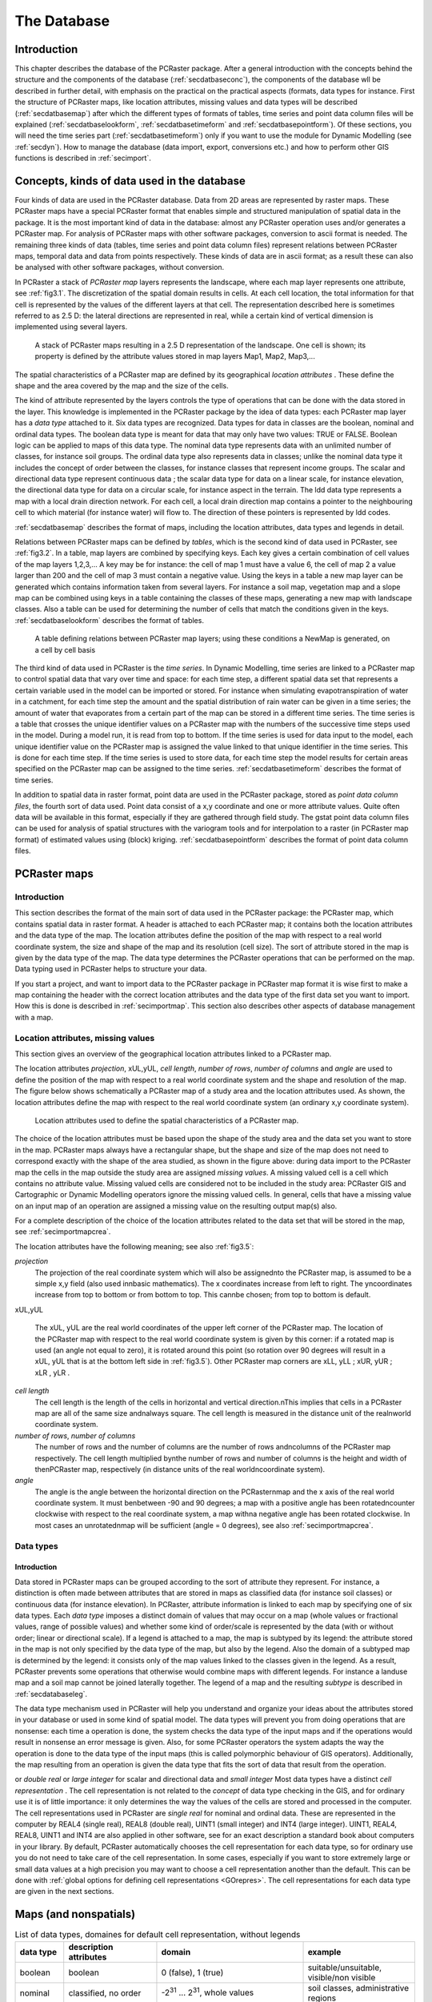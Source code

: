 

.. _secdatbase:

************
The Database
************


.. _secdatbaseintro:

Introduction
============

This chapter describes the database of the PCRaster package. After a general introduction with the concepts behind the structure and the components of the database
(:ref:`secdatbaseconc`), the components of the database wll be described in further detail, with emphasis on the practical on the practical aspects (formats, data types for instance. First the structure of PCRaster maps, like location attributes, missing values and data types will be described (:ref:`secdatbasemap`) after which the different types of formats of tables, time series and point data column files will be explained (:ref:`secdatbaselookform`, :ref:`secdatbasetimeform` and :ref:`secdatbasepointform`).   Of these sections, you will need the time series part (:ref:`secdatbasetimeform`) only if you want to use the module for Dynamic Modelling (see  :ref:`secdyn`). How to manage the database (data import, export, conversions etc.) and how to perform other GIS functions is described in :ref:`secimport`.



.. _secdatbaseconc:

Concepts, kinds of data used in the database
============================================

Four kinds of data are used in the PCRaster database.  Data from
2D areas are represented by raster maps. These PCRaster maps have a
special PCRaster format that enables simple and structured manipulation
of spatial data in the package. It is the most important kind of data
in the database: almost any PCRaster operation uses and/or generates a
PCRaster map. For analysis of PCRaster maps with other software packages,
conversion to ascii format is needed. The remaining three kinds of
data (tables, time series and point data column files) represent
relations between PCRaster maps, temporal data and data from points
respectively. These kinds of data are in ascii format; as a result these
can also be analysed with other software packages, without conversion.


.. _PCRasterMapConc:



.. _LocAtCon:

.. index::
   single: map, PCRaster - ; concept of

.. index::
   single: location attributes; concept of

In PCRaster a stack of :emphasis:`PCRaster map` layers represents the landscape, where each map layer represents one attribute, see :ref:`fig3.1`. The discretization of the spatial domain results in cells. At each cell location, the total information for that cell is represented by the values of the different layers at that cell. The representation described here is sometimes referred to as 2.5 D: the lateral directions are represented in real, while a certain kind of vertical dimension is implemented using several layers.

.. _fig3.1:

.. figure:: ../figures/stack.png

   A stack of PCRaster maps resulting in a 2.5 D representation of the landscape. One cell is shown; its property is defined by the attribute values stored in map layers Map1, Map2, Map3,...

The spatial characteristics of a PCRaster map are defined by its geographical :emphasis:`location attributes`  . These define the shape and the area covered by the map and the size of the cells.

.. _DatTypeCo:



.. _classdatInt:



.. _contidatInt:

.. index::
   single: data type; concept of

.. index::
   single: classified data, data types for

.. index::
   single: continuous data, data types for

The kind of attribute represented by the layers controls the type of operations that can be done with the data stored in the layer. This knowledge is implemented in the PCRaster package by the idea of  data types: each PCRaster map layer has a :emphasis:`data type` attached to it. Six data types are recognized. Data types for data in classes are the boolean, nominal and ordinal data types. The boolean data type is meant for data that may only have two values: TRUE or FALSE. Boolean logic can be applied to maps of this data type. The nominal data type represents data with an unlimited number of classes, for instance soil groups. The ordinal data type also represents data in classes; unlike the nominal data type it includes the concept of order between the classes, for instance classes that represent income groups. The scalar and directional data type represent continuous data ; the scalar data type for data on a linear scale, for instance elevation, the directional data type for data on a circular scale, for instance aspect in the terrain. The ldd data type represents a map with a local drain direction network. For each cell, a local drain direction map contains a pointer to the neighbouring cell to which material (for instance water) will flow to.  The direction of these pointers is represented by ldd codes.

:ref:`secdatbasemap` describes the format of maps, including the location attributes, data types and legends in detail.

.. _keyconc:

.. index::
   single: key; concept

Relations between PCRaster maps can be defined by :emphasis:`tables`, which is the second kind of data used in PCRaster, see :ref:`fig3.2`. In a table, map layers are combined by specifying keys. Each key gives a certain combination of cell values of the map layers 1,2,3,... A key may be for instance: the cell of map 1 must have a value 6, the cell of map 2 a value larger than 200 and the cell of map 3 must contain a negative value.  Using the keys in a table a new map layer can be generated which contains information taken from several layers. For instance a soil map, vegetation map and a slope map can be combined using keys in a table containing the classes of these maps, generating a new map with landscape classes.  Also a table can be used for determining the number of cells that match the conditions given in the keys. :ref:`secdatbaselookform` describes the format of tables.

.. _fig3.2:

.. figure:: ../figures/stackrel.png

   A table defining relations between PCRaster map layers; using these conditions a NewMap is generated, on a cell by cell basis

.. _TimeSerConc:

.. index::
   single: time series; concept of

The third kind of data used in PCRaster is the :emphasis:`time series`. In Dynamic Modelling, time series are linked to a PCRaster map to control spatial data that vary over time and space: for each time step, a different spatial data set that represents a certain variable used in the model can be imported or stored. For instance when simulating evapotranspiration of water in a catchment, for each time step the amount and the spatial distribution of rain water can be given in a time series; the amount of water that evaporates from a certain part of the map can be stored in a different time series. The time series is a table that crosses the unique identifier values on a PCRaster map with the numbers of the successive time steps used in the model. During a model run, it is read from top to bottom. If the time series is used for data input to the model, each unique identifier value on the PCRaster map is assigned the value linked to that unique identifier in the time series. This is done for each time step.  If the time series is used to store data, for each time step the model results for certain areas specified on the PCRaster map can be assigned to the time series. :ref:`secdatbasetimeform` describes the format of time series.

.. _PointDatCol:

.. index::
   single: point data column files; concept of

In addition to spatial data in raster format, point data are used in the PCRaster package, stored as :emphasis:`point data column files`, the fourth sort of data used. Point data consist of a x,y coordinate and one or more attribute values. Quite often data will be available in this format, especially if they are gathered through field study. The gstat point data column files can be used for analysis of spatial structures with the variogram tools and for interpolation to a raster (in PCRaster map format) of estimated values using (block) kriging.  :ref:`secdatbasepointform` describes the format of point data column files.



.. _secdatbasemap:

PCRaster maps
=============


.. _secdatbasemapintro:

Introduction
------------
.. _mapconi:

.. index::
   single: map, PCRaster - ; format of

This section describes the format of the main sort of data used in the PCRaster package: the PCRaster map, which contains spatial data in raster format. A header is attached to each PCRaster map; it contains both the location attributes and the data type of the map.  The location attributes define the position of the map with respect to a real world coordinate system, the size and shape of the map and its resolution (cell size). The sort of attribute stored in the map is given by the data type of the map. The data type determines the PCRaster operations that can be performed on the map. Data typing used in PCRaster helps to structure your data.


If you start a project, and want to import data to the PCRaster package
in PCRaster map format it is wise first to make a map containing the
header with the correct location attributes and the data type of the
first data set you want to import. How this is done is described in
:ref:`secimportmap`.  This section also describes other aspects of database management with a map.



.. _secdatbasemaphead:

Location attributes, missing values
-----------------------------------
.. _LocAtDes:

.. index::
   single: location attributes; description of

This section gives an overview of the geographical location attributes  linked to a PCRaster map.

The location attributes :emphasis:`projection`, xUL,yUL, :emphasis:`cell length`, :emphasis:`number
of rows`, :emphasis:`number of columns` and :emphasis:`angle` are used to define the position of the map with respect to a real world coordinate system and the shape and resolution of the map. The figure below shows schematically a PCRaster map of a study area and the location attributes used. As shown, the location attributes define the map with respect to the real world coordinate system (an ordinary x,y coordinate system).

.. _fig3.5:

.. figure:: ../figures/locattr.png

   Location attributes used to define the spatial characteristics of a PCRaster map.

.. _missingvaluemaps:

.. index::
   single: missing value; in maps, explained

The choice of the location attributes must be based upon the shape of the study area and the data set you want to store in the map. PCRaster maps always have a rectangular shape, but the shape and size of the map does not need to correspond exactly with the shape of the area studied, as shown in the figure above: during data import to the PCRaster map the cells in the map outside the study area are assigned :emphasis:`missing values`. A missing valued cell is a cell which contains no attribute value. Missing valued cells are considered not to be included in the study area: PCRaster GIS and Cartographic or Dynamic Modelling operators ignore the missing valued cells. In general, cells that have a missing value on an input map of an operation are assigned a missing value on the resulting output map(s) also.


For a complete description of the choice of the location attributes
related to the data set that will be stored in the map, see :ref:`secimportmapcrea`.


The location attributes have the following meaning; see also
:ref:`fig3.5`:

:emphasis:`projection`
   The projection of the real coordinate system which will also be assignednto the PCRaster map, is assumed to be a simple x,y field (also used innbasic mathematics). The x coordinates increase from left to right. The yncoordinates increase from top to bottom or from bottom to top. This cannbe chosen; from top to bottom is default.

xUL,yUL

   The xUL, yUL are the real world coordinates of the upper left corner  of the PCRaster map. The location of the PCRaster map with respect to the real world coordinate system is given by this corner: if a rotated map is used (an angle not equal to zero), it is rotated around this point (so rotation over 90 degrees will result in a xUL, yUL that is at the bottom left side in :ref:`fig3.5`). Other PCRaster map corners are xLL,  yLL ; xUR, yUR ; xLR , yLR .

:emphasis:`cell length`
   The cell length is the length of the cells in horizontal and vertical direction.nThis implies that cells in a PCRaster map are all of the same size andnalways square. The cell length is measured in the distance unit of the realnworld coordinate system.

:emphasis:`number of rows`, :emphasis:`number of columns`
   The number of rows and the number of columns are the number of rows andncolumns of the PCRaster map respectively. The cell length multiplied bynthe number of rows and number of columns is the height and width of thenPCRaster map, respectively (in distance units of the real worldncoordinate system).

:emphasis:`angle`
   The angle is the angle between the horizontal direction on the PCRasternmap and the x axis of the real world coordinate system. It must benbetween -90 and 90 degrees; a map with a positive angle has been rotatedncounter clockwise with respect to the real coordinate system, a map withna negative angle has been rotated clockwise. In most cases an unrotatednmap will be sufficient (angle = 0 degrees), see also :ref:`secimportmapcrea`.





.. _secdatbasemaptype:

Data types
----------


.. _datTYPDes:

Introduction
^^^^^^^^^^^^
.. _DomOfMap:



.. _SUBtypeIntro:

.. index::
   single: data type; domain defined by

.. index::
   single: data type; subtype

Data stored in PCRaster maps can be grouped according to the sort of attribute they represent. For instance, a distinction is often made between attributes that are stored in maps as classified data (for instance soil classes) or continuous data (for instance elevation). In PCRaster, attribute information is linked to each map by specifying one of six data types. Each :emphasis:`data type` imposes a distinct domain of values    that may occur on a map (whole values or fractional values, range of possible values) and whether some kind of order/scale is represented by the data (with or without order; linear or directional scale). If a legend is attached to a map, the map is subtyped   by its legend: the attribute stored in the map is not only specified by the data type of the map, but also by the legend. Also the domain of a subtyped map is determined by the legend: it consists only of the map values linked to the classes given in the legend. As a result, PCRaster prevents some operations that otherwise would combine maps with different legends. For instance a landuse map and a soil map cannot be joined laterally together. The legend of a map and the resulting :emphasis:`subtype` is described in :ref:`secdatabaseleg`.

.. _DatREAS:



.. _polymorBEH:

.. index::
   single: data type; concept of

.. index::
   single: polymorphic behaviour

The data type mechanism used in PCRaster will help you understand and organize your ideas about the attributes stored in your database or used in some kind of spatial model. The data types will prevent you from doing operations that are nonsense: each time a operation is done, the system checks the data type of the input maps and if the operations would result in nonsense an error message is given. Also, for some PCRaster operators the system adapts the way the operation is done to the data type of the input maps (this is called polymorphic behaviour of GIS operators). Additionally, the map resulting from an operation is given the data type that fits the sort of data that result from the operation.

.. _CelREPDE:



.. _SingREALCELL:



.. _DuobleREALCELL:



.. _SmallInteg:



.. _LargeIn:



.. _PrecVALU:

.. index::
   single: cell; representation

.. index::
   single: REAL4

.. index::
   single: double real cell representation

.. index::
   single: small integer cell representation

.. index::
   single: INT4

.. index::
   single: precision of cell values

or :emphasis:`double real` or :emphasis:`large integer` for scalar and directional data and :emphasis:`small integer`  Most data types have a distinct :emphasis:`cell representation` . The cell representation is not related to the :emphasis:`concept` of data type checking in the GIS, and for ordinary use it is of little importance: it only determines the way the values of the cells are stored and processed in the computer. The cell representations used in PCRaster are :emphasis:`single real`   for nominal and ordinal data. These are represented in the computer by REAL4 (single real), REAL8 (double real), UINT1 (small integer) and INT4 (large integer). UINT1, REAL4, REAL8, UINT1 and INT4 are also applied in other software, see for an exact description a standard book about computers in your library. By default, PCRaster automatically chooses the cell representation for each data type, so for ordinary use you do not need to take care of the cell representation. In some cases, especially if you want to store extremely large or small data values at a high precision you may want to choose a cell representation another than the default. This can be done with :ref:`global options for defining cell representations <GOrepres>`.  The cell representations for each data type are given in the next sections.

Maps (and nonspatials)
======================


.. table:: List of data types, domaines for default cell representation, without legends

  =========== ======================================= ============================================================================ ========================================
  data type   description attributes                  domain                                                                       example
  =========== ======================================= ============================================================================ ========================================
  boolean     boolean                                 0 (false), 1 (true)                                                          suitable/unsuitable, visible/non visible
  nominal     classified, no order                    -2\ :sup:`31` ... 2\ :sup:`31`, whole values                                 soil classes, administrative regions
  ordinal     classified, order                       -2\ :sup:`31` ... 2\ :sup:`31`, whole values                                 succession stages, income groups
  scalar      continuous, lineair                     -10\ :sup:`37`...10\ :sup:`37`, real values                                  elevation, temperature
  directional continuous, directional                 0 to 2 pi (radians), or to 360 (degrees), and -1 (no direction), real values aspect
  ldd         local drain direction to neighbour cell 1...9 (codes of drain directions)                                            drainage networks, wind directions
  =========== ======================================= ============================================================================ ========================================




.. _formboolean:

Boolean data type
-----------------

The domain of the Boolean data type is 1 (Boolean TRUE) and 0 (Boolean
FALSE). It is used for all attributes that only may have a value TRUE or
FALSE, for instance 'suitable or unsuitable for maize', or to specify
cells that come into a class or do not come into a class, for instance
cells with a watch-tower or cells without a watch-tower.  A legend can
be made for a map of data type Boolean; it has no effect on the domain
of the map.




.. _formordinal:

Ordinal data type
-----------------

The ordinal data type is used for classified data that represent some
kind of order. For instance stages of succession or soil texture
measured at an ordinal scale (silt, sand, gravel for instance).
Any number in the
domain can be chosen to represent an ordinal class, but normally
for the first class an ordinal value of 1 is chosen and for the
next classes the values 2, 3,.. etc.; a value of 0 is chosen
for cells that do not come into a class.
If the cell representation
large integer is chosen (default) the domain consists of all whole
values between -2\ :sup:`31` and 2\ :sup:`31`. If the small cell representation is used, the domain consists of whole values equal to or between 0 and 255.


A legend can be attached to a map of ordinal data type, see
:ref:`secdatabaseleg`. This results in subtyping of the map.



.. _formnominal:

Nominal data type
^^^^^^^^^^^^^^^^^

The nominal data type is used for classified data without order. It
represents attributes described by classes, for instance a map with soil
classes.

Any number in the
domain can be chosen to represent an ordinal class, but normally
for the first class an nominal value of 1 is chosen and for the
next classes the values 2, 3,.. etc.; a value of 0 is chosen
for cells that do not come into a class.
If the cell representation
large integer is chosen (default) the domain consists of all whole
values between -2\ :sup:`31` and 2\ :sup:`31`. If the small cell representation is used, the domain consists of whole values equal to or between 0 and 255.


A legend can be attached to a map of nominal data type, see
:ref:`secdatabaseleg`. This results in subtyping of the map.



.. _formscalar:

Scalar data type
^^^^^^^^^^^^^^^^

The scalar data type is used for continuous data that do not represent a
direction, for instance number of inhabitants, air particle concentration,
amount of rain, elevation, or wind speed. The default cell representation
is single real, which allows for storing and processing real values of
data between -1*10\ :sup:`37` and 1*10 \ :sup:`37`, using a maximum of six decimals.



.. _formdirectional:

Directional data type
^^^^^^^^^^^^^^^^^^^^^

The directional data type is used for continuous data that represent a
direction. The domain depends on the sort of directional data that is
used: if the global option :literal:`--degrees` is set (for global options see :ref:`secimportopt`), the domain consists of real values equal to 0 or between 0 and 360 degrees and the number -1 for cells without a direction (-1 and [0,360> which means that 360 is not in the domain). If the global option :literal:`--radians` is set the direction is given in radians, the domain is [0,2pi> and the number -1  for cells without a direction. The value -1 is not a missing value: it represents a cell for which no direction can be given. For instance a cell in a flat terrain does not have an aspect; as a result it has the value -1 on a map with aspects. The direction in the map of a directional value 0 depends on the location attribute angle of the map, see :ref:`secdatbasemaphead` : a cell value of 0 points to the North of the map (the y direction of the real world coordinate system), the remaining values increase in clock wise direction. In most cases the top of the map will be the North (location attribute angle = 0 degrees). In these cases a directional value 0 is to the top of the map and 90 degrees (East) corresponds with a direction to the right side of the PCRaster map.


The directional data type can be used for all attributes that have
a circular scale, for instance orientation or a year scale. Default
the cell representation is single real; double real can be chosen
for a higher precision, but in almost any case single real will give
satisfying results.  Note that statistics of directional data, like
mean and variance, are computed in a different way than for scalar data
(see also :ref:`mardia72 <bibliography>`).  So always use the directional data type for directional data: PCRaster will automatically apply statistics for directional data to the map values.



.. _formldd:

Ldd data type
^^^^^^^^^^^^^
.. _LocDrDirNWDescr:
.. index::
   single: local drain direction network


The ldd data type is used for maps that represent a local drain direction network . A local drain direction network is made up of a network of cells; each cell has a whole value from 1 to 9.  These codes identify the neighbour of the cell to which material flows. The values have the meaning shown in in the figure below; note that the values are chosen to resemble the numeric key pad of your computer.

.. _figfildd:

.. figure:: ../figures/lddcode.png

   Directions of ldd codes.

.. _pitref:
.. index::
   single: pit

A value 5 (centre) defines a cell without local drain direction (a pit).  For instance, during transport of material, a cell with value 3 designates flow to the bottom right neighbouring cell. The value 5 represents a pit : this is a cell without drainage to one of its neighbours.

.. _OulLetP:

.. index::
   single: outlet point

.. _SoundLDD:
.. index::
   single: ldd data type; sound/unsound ldd

Since the local drain direction network on a map of ldd data type defines a relationship between cells, a map of this data type must meet some requirements to safeguard these relationships. If a map meets these requirements it contains a so called :emphasis:`sound ldd network`. A ldd map is sound if it is a map containing only whole values from 1 to 9 or missing values. Additionally the values on the map must be ordered in such a way that each downstream path starting at a non-missing value cell ends in a pit cell. A downstream path consists of the consecutively neighbouring downstream cells; the pit cell at the end of the path is called the :emphasis:`outlet point` of the cell where the path started.

.. _unsoundLdd:

.. index::
   single: unsound ldd

.. _CycleDe:

.. index::
   single: cycle in an ldd

Here is a (non exhaustive) list of situations which cause a ldd to be :emphasis:`unsound`:

* a cell on the border of the map has a local drain direction to the
  outside of the map. For example, a ldd code 7, 8 or 9 on the first (top)
  row of cells or a value 7, 4 or 1 on the first (left) column of cells
  of the map.

* a cell with a local drain direction to a cell with a missing value. For
  example a cell with a value 3 while its bottom right neighbour is a
  missing value.

* The ldd contains a cycle.
  A cycle is a set of cells that do not drain to a pit because they drain to
  each other in a closed cycle.  The smallest cycle consists of two cells
  with local drain directions to each other; larger cycles may consist of
  several cells.

A ldd that is not sound cannot be used for PCRaster operations. So
you must always prevent operations that may generate an unsound ldd.
Normally, a ldd network is made from an elevation map using the
operator lddcreate. This will always result in a ldd that is sound. Other operations that can be used to generate a map of ldd data type will almost always result in a ldd that is unsound; examples are asc2map, col2map, cover, lookup. Some operations for making changes in a ldd must be done with care: editing using aguila and also cutting in a ldd map: always use the operator lddmask for cutting instead of for instance if then, if then else.  A ldd that is not sound can be made sound using the operator lddrepair. Always use this operator if you are not sure whether your ldd is sound; it will be repaired if it is unsound.



.. _secdatabaseleg:

Legends
-------

Legend labels can be attached to boolean, nominal and ordinal maps with
the operator legend.

.. index::
   single: format; table

.. index::
   single: table; file format of
.. _secdatbaselookform:

Table format
============

This section describes the format used for tables.
The concept of tables specifying relations between PCRaster maps
was discussed earlier in this chapter (:ref:`secdatbaseconc`).
For creating and editing a table see :ref:`secimportlook`.


Two formats for tables are used, a :emphasis:`column table` and a :emphasis:`matrix table`. By default, PCRaster uses column tables. If you want to specify relations between only two maps it is sometimes better to use matrices instead. This is done by setting the global option :literal:`--matrixtable` (for global options, see :ref:`secimportopt`). The formats of tables are:

.. _ColTabForm:

.. index::
   single: column; table


.. _KeyColFor:



.. _KeyFIELD:



.. _ValFiel:



.. _Tuple:

.. index::
   single: key; column

.. index::
   single: key; field

.. index::
   single: value field

.. index::
   single: tuple

column table
------------

In the column table relations between the values of several maps expression1, expession2,...expressionN are given, where an expression can be a PCRaster map or a computation with PCRaster operators resulting in a PCRaster map. For each combination of values of expression1, expression2,...expressionN a new value can be specified.

For example:


  ==== == ===== =
  <2,> 3  <,12> 1
  <,2] 3  <,12> 3
  <2,> 14 <,12> 7
  <,2] 14 <,12> 9
  <2,> 14 8     4
  <,2] 14 8     8
  ==== == ===== =

The first, second and third column give the values of expression1, expression2 and expression3 respectively; the fourth column contains the value fields.

The column table is an ascii file that consists of a number of N+1 columns.  The first N columns are key columns, where N is the number of maps.  The key columns consist of key fields; each key field is one value or a range of values. The key fields in the first column are linked to cell values of :emphasis:`expression`\ 1, the key fields in the second column to values on :emphasis:`expression`\ 2, and so on, where the key fields in the :emphasis:`n`\ th column are linked to values on :emphasis:`expression`\ n.  The last column (column number :emphasis:`n`\ +1) contains so-called value fields; these are new values that may be assigned to a new PCRaster map. Sometimes, if the table operator is used these will contain the number of cells (score) that match the key. Each row in the column table is called a tuple. Of course, it consists of :emphasis:`n` key fields and one value field.


The fields are separated by one or more spaces or tabs. The number of
spaces or tabs does not matter. A value field is one single value. A key
field is a single value, or a range of values, where a range of values
is typed as: '[' or '<' symbol, minimum value, comma (, character),
maximum value, ']' or '>' symbol. The minimum and maximum values are
included in the range if square brackets ('[' and ']') are used, they
are not included if point brackets ('<' or '>') are used. Omitting
a value in the range definition means infinity. Ranges can be used for
nominal, ordinal, scalar and directional data types. Values in keys
are typed as an ordinary number (for instance 24.453) or by using
:emphasis:`base`  \ :sub:`10`  exponentials (for instance 32.45e3 means 32450). Column tables may consist of as many tuples as needed. Remember that when linking maps with the operator :ref:`lookup <lookup>` , for each cell the value field is assigned of the :emphasis:`first` tuple (from top to bottom) that matches the set of expression1, expression2,...expressionN values of the cell.

.. _MatrTabForm:

.. index::
   single: matrix table

.. _KeyFieldMatTab:



.. _ValFielMatTab:

.. index::
   single: key; field

.. index::
   single: value field

matrix table
------------

A 2D matrix table contains the relations between two expressions expression1, expression2, where an expression is a PCRaster map or a computation with PCRaster operators resulting in a PCRaster map.

Example:


  === === === === ===
  -99 1   2   3   4
  12  6.5 6.5 6   6
  14  -4  -4  -4  -4
  16  -13 -13 -12 -12
  === === === === ===

The fields in the first row contain values of expression1; the fields in the first column contain values of expression2. The field in the top left corner is a dummy field. The remaining fields are value fields.

The matrix table is an ascii table with the following format. The first field in the top left corner of the matrix is not considered during PCRaster operations but is necessary to align the matrix; it is a dummy field and may have any value. The first row consists of this dummy field and the key fields which are linked to expression1. The first column consists of the dummy field and the key fields which are linked to expression2. The key fields may be one single value or a range of values, where a range is specified in the same way as it is done in a column table (see above). The remaining fields in the table are value fields and consist of the values which will be assigned to a new map. Or, if the table operator is used these will contain the number of cells (score) that match the key. In horizontal direction, fields must be separated by one or more spaces or tabs. All fields must be filled in.


.. index::
   single: format; time series file

.. index::
   single: time series; file format of

.. _secdatbasetimeform:

Time series format
==================

This section gives the format used for time series. Creating and editing a time series will be discussed later on (:ref:`secimporttimecrea`, as will the use of timeseries in dynamic modelling (:ref:`secdyn`).

The contents and the format (number of rows) of a time series must match
the dynamic model for which the time series is used, especially the time
dimension of the model. For a description of the time dimension and the
terms used, see :ref:`secseqscrtime`. Two types of format for a time series are used: the :emphasis:`time series with a header` and a :emphasis:`plain time series` without header. Both are ascii formatted text.

time series with a header
-------------------------

Example of a time series file with a header, giving the temperature at three weather stations, meant for input or the output of a model with starttime 1, endtime 8 and timeslice 1.

.. parsed-literal::

   Temp., three stations
   4
   time
   station 1
   station 2
   station 3
   1  23.6  28  23.9
   2  23.7  22  24.8
   3  23.7  22  25.8
   4  21.0  24  21.1
   5  19.0  24  17.2
   6  18.9  22  17.9
   7  16.2  22  15.9
   8  16.8  24  14.9


A timeseries file with a header has the following format:

 | line 1: header, description
 | line 2: header, number of columns in the file
 | line 3: header, time column description
 | line 4 up to and including line :emphasis:`n` + 3: header, the names of the :emphasis:`n` identifiers to which the second and following columns in the time series are linked.
 | subsequent lines: data formatted in rows and columns, where columns are separated by one or more spaces or tabs.


Each row represents one timestep I at time t(I) in the model for which the time series is used or from which the time series is a report; the first row contains data for timestep I = 1, the second row for timestep I =2, etc. The first column contains the time t at the timesteps. At the first row which contains data for the first time step (I = 1) it is always the starttime t(1). For the following consecutive rows, the time in the first column increments each row with the timeslice dt of the model: in the Ith row (Ith timestep) the time is t(1) + (I-1) x dt. The remaining columns (column number 2 up to and including number N+1) contain values related to the N identifiers, where column number I is linked to the unique identifier value I-1. So, the second column contains values related to a unique identifier of 1, the third column contains values related to a unique identifier of 2 etc.


plain time series
-----------------

This is a file formatted like the time series file with header, but without the header lines.


.. index::
   single: column; file in simplified Geo-EAS format
.. index::
   single: plain; column file
.. index::
   single: format; point data column file

.. index::
   single: point data; file format of


.. _secdatbasepointform:

Point data column file format
==============================

This section gives the format used for point data column files. The creation of a point data column file and the conversion between point data column files and PCRaster maps will be discussed in the next chapter (:ref:`secimportpoint`).

Ascii formatted column files are used for representation of point data in PCRaster. A column file consists of two columns containing the x and y coordinates respectively and one or more columns containing data values. Two types of column files can be used in PCRaster: a :emphasis:`column file in simplified Geo-EAS format` or a :emphasis:`plain column file`

.. _ColumnFIGeoEASFOR:

column file in simplified Geo-EAS format
----------------------------------------

Example of a column file in simplified Geo-EAS format:

.. parsed-literal::

   pH data January 17
   4
   xcoor
   ycoor
   pHfield
   pHlab
   349.34  105.03  3.4  4.1
   349.36  102.51  3.4  4.1
   348.89  104.00  3.6  4.1
   348.44  102.68  3.5  4.1
   349.89  104.72  3.8  4.1


It has the following format:

 | line 1: header, description
 | line 2: header, number (:emphasis:`n`) of columns in the file
 | line 3 up to and including line :emphasis:`n` + 2: header, the names of the :emphasis:`n` variables
 | subsequent lines: data which are formatted in at least three columns containing the x coordinates, y coordinates and values, respectively. Each line contains a record. The separator between the columns may be one or more whitespace character(s) (spaces, tabs) or ascii character(s).

.. _PlainColFile:

plain column file
-----------------

This is a file formatted like the simplified Geo-EAS format, but without header lines. The column separator may be chosen by the user. Fields with the x coordinates, y coordinates and values in the columnfile may contain the characters: -eE.0123456789. Fields may not be empty, valid fields are for instance: 25.11, -3324.4E-12 (which represents -3324.4 x 10-12), .22 (which represents 0.22).

